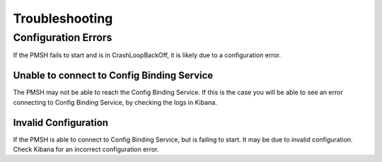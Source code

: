 .. This work is licensed under a Creative Commons Attribution 4.0 International License.
.. http://creativecommons.org/licenses/by/4.0


Troubleshooting
===============

Configuration Errors
""""""""""""""""""""

If the PMSH fails to start and is in CrashLoopBackOff, it is likely due to a configuration error.

Unable to connect to Config Binding Service
^^^^^^^^^^^^^^^^^^^^^^^^^^^^^^^^^^^^^^^^^^^

The PMSH may not be able to reach the Config Binding Service. If this is the case you will be able to
see an error connecting to Config Binding Service, by checking the logs in Kibana.

Invalid Configuration
^^^^^^^^^^^^^^^^^^^^^

If the PMSH is able to connect to Config Binding Service, but is failing to start. It may be due to
invalid configuration. Check Kibana for an incorrect configuration error.
